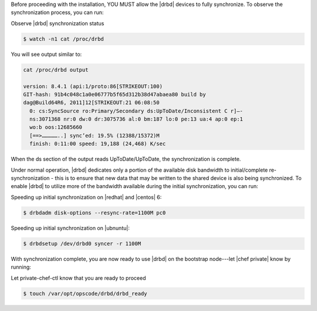 .. The contents of this file may be included in multiple topics.
.. This file should not be changed in a way that hinders its ability to appear in multiple documentation sets.

Before proceeding with the installation, YOU MUST allow the |drbd| devices to fully synchronize. To observe the synchronization process, you can run:

Observe |drbd| synchronization status

.. code-block:: bash

   $ watch -n1 cat /proc/drbd

You will see output similar to:

.. code-block:: bash

   cat /proc/drbd output
   
   version: 8.4.1 (api:1/proto:86[STRIKEOUT:100)
   GIT-hash: 91b4c048c1a0e06777b5f65d312b38d47abaea80 build by
   dag@Build64R6, 2011]12[STRIKEOUT:21 06:08:50
     0: cs:SyncSource ro:Primary/Secondary ds:UpToDate/Inconsistent C r]—-
     ns:3071368 nr:0 dw:0 dr:3075736 al:0 bm:187 lo:0 pe:13 ua:4 ap:0 ep:1
     wo:b oos:12685660
     [==>……………..] sync’ed: 19.5% (12388/15372)M
     finish: 0:11:00 speed: 19,188 (24,468) K/sec

When the ds section of the output reads UpToDate/UpToDate, the synchronization is complete.

Under normal operation, |drbd| dedicates only a portion of the available disk bandwidth to initial/complete re-synchronization - this is to ensure that new data that may be written to the shared device is also being synchronized. To enable |drbd| to utilize more of the bandwidth available during the initial synchronization, you can run:

Speeding up initial synchronization on |redhat| and |centos| 6:

.. code-block:: bash

   $ drbdadm disk-options --resync-rate=1100M pc0

Speeding up initial synchronization on |ubnuntu|:

.. code-block:: bash

   $ drbdsetup /dev/drbd0 syncer -r 1100M

With synchronization complete, you are now ready to use |drbd| on the bootstrap node---let |chef private| know by running:

Let private-chef-ctl know that you are ready to proceed

.. code-block:: bash

   $ touch /var/opt/opscode/drbd/drbd_ready




